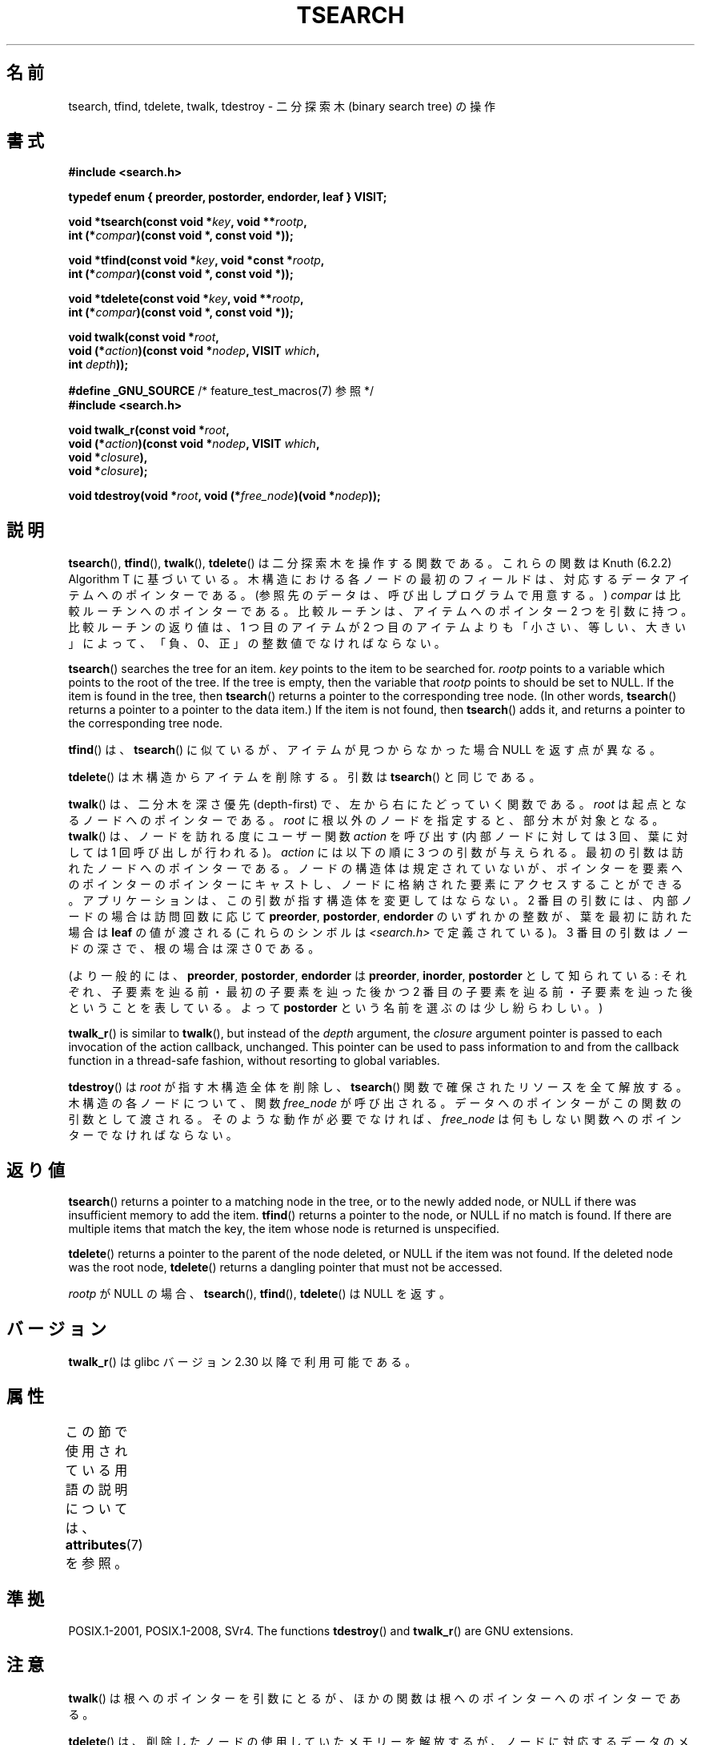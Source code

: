 .\" Copyright 1995 by Jim Van Zandt <jrv@vanzandt.mv.com>
.\"
.\" %%%LICENSE_START(VERBATIM)
.\" Permission is granted to make and distribute verbatim copies of this
.\" manual provided the copyright notice and this permission notice are
.\" preserved on all copies.
.\"
.\" Permission is granted to copy and distribute modified versions of this
.\" manual under the conditions for verbatim copying, provided that the
.\" entire resulting derived work is distributed under the terms of a
.\" permission notice identical to this one.
.\"
.\" Since the Linux kernel and libraries are constantly changing, this
.\" manual page may be incorrect or out-of-date.  The author(s) assume no
.\" responsibility for errors or omissions, or for damages resulting from
.\" the use of the information contained herein.  The author(s) may not
.\" have taken the same level of care in the production of this manual,
.\" which is licensed free of charge, as they might when working
.\" professionally.
.\"
.\" Formatted or processed versions of this manual, if unaccompanied by
.\" the source, must acknowledge the copyright and authors of this work.
.\" %%%LICENSE_END
.\"
.\"*******************************************************************
.\"
.\" This file was generated with po4a. Translate the source file.
.\"
.\"*******************************************************************
.\"
.\" Japanese Version Copyright (c) 1999 ishikawa, keisuke
.\"         all rights reserved.
.\" Translated Tue Mar  9 08:21:04 JST 1999
.\"         by ishikawa, keisuke <ishikawa@sgk.gr.jp>
.\" Updated & Modified Sun Jan 20 11:31:46 JST 2002
.\"         by Yuichi SATO <ysato@h4.dion.ne.jp>
.\" Updated 2013-05-06, Akihiro MOTOKI <amotoki@gmail.com>
.\"
.TH TSEARCH 3 2020\-11\-01 GNU "Linux Programmer's Manual"
.SH 名前
tsearch, tfind, tdelete, twalk, tdestroy \- 二分探索木 (binary search tree) の操作
.SH 書式
.nf
\fB#include <search.h>\fP
.PP
\fBtypedef enum { preorder, postorder, endorder, leaf } VISIT;\fP
.PP
\fBvoid *tsearch(const void *\fP\fIkey\fP\fB, void **\fP\fIrootp\fP\fB,\fP
\fB                int (*\fP\fIcompar\fP\fB)(const void *, const void *));\fP
.PP
\fBvoid *tfind(const void *\fP\fIkey\fP\fB, void *const *\fP\fIrootp\fP\fB,\fP
\fB                int (*\fP\fIcompar\fP\fB)(const void *, const void *));\fP
.PP
\fBvoid *tdelete(const void *\fP\fIkey\fP\fB, void **\fP\fIrootp\fP\fB,\fP
\fB                int (*\fP\fIcompar\fP\fB)(const void *, const void *));\fP
.PP
\fBvoid twalk(const void *\fP\fIroot\fP\fB,\fP
\fB                void (*\fP\fIaction\fP\fB)(const void *\fP\fInodep\fP\fB, VISIT \fP\fIwhich\fP\fB,\fP
\fB                               int \fP\fIdepth\fP\fB));\fP
.PP
\fB#define _GNU_SOURCE\fP         /* feature_test_macros(7) 参照 */
\fB#include <search.h>\fP
.PP
\fBvoid twalk_r(const void *\fP\fIroot\fP\fB,\fP
\fB                void (*\fP\fIaction\fP\fB)(const void *\fP\fInodep\fP\fB, VISIT \fP\fIwhich\fP\fB,\fP
\fB                               void *\fP\fIclosure\fP\fB),\fP
\fB                void *\fP\fIclosure\fP\fB);\fP
.PP
\fBvoid tdestroy(void *\fP\fIroot\fP\fB, void (*\fP\fIfree_node\fP\fB)(void *\fP\fInodep\fP\fB));\fP
.fi
.SH 説明
\fBtsearch\fP(), \fBtfind\fP(), \fBtwalk\fP(), \fBtdelete\fP()  は 二分探索木を操作する関数である。
これらの関数は Knuth (6.2.2) Algorithm T に基づいている。 木構造における各ノードの最初のフィールドは、対応するデータ
アイテムへのポインターである。 (参照先のデータは、呼び出しプログラムで用意する。)  \fIcompar\fP は比較ルーチンへのポインターである。
比較ルーチンは、アイテムへのポインター 2 つを引数に持つ。 比較ルーチンの返り値は、1 つ目のアイテムが 2 つ目のアイテムよりも
「小さい、等しい、大きい」によって、 「負、0、正」の整数値でなければならない。
.PP
\fBtsearch\fP()  searches the tree for an item.  \fIkey\fP points to the item to
be searched for.  \fIrootp\fP points to a variable which points to the root of
the tree.  If the tree is empty, then the variable that \fIrootp\fP points to
should be set to NULL.  If the item is found in the tree, then \fBtsearch\fP()
returns a pointer to the corresponding tree node.  (In other words,
\fBtsearch\fP()  returns a pointer to a pointer to the data item.)  If the item
is not found, then \fBtsearch\fP()  adds it, and returns a pointer to the
corresponding tree node.
.PP
\fBtfind\fP()  は、 \fBtsearch\fP()  に似ているが、 アイテムが見つからなかった場合 NULL を返す点が異なる。
.PP
\fBtdelete\fP()  は木構造からアイテムを削除する。 引数は \fBtsearch\fP()  と同じである。
.PP
\fBtwalk\fP()  は、二分木を深さ優先 (depth\-first) で、 左から右にたどっていく関数である。 \fIroot\fP
は起点となるノードへのポインターである。 \fIroot\fP に根以外のノードを指定すると、部分木が対象となる。 \fBtwalk\fP()
は、ノードを訪れる度にユーザー関数 \fIaction\fP を呼び出す (内部ノードに対しては 3 回、葉に対しては 1 回呼び出しが行われる)。
\fIaction\fP には以下の順に 3 つの引数が与えられる。 最初の引数は訪れたノードへのポインターである。 ノードの構造体は規定されていないが、
ポインターを要素へのポインターのポインターにキャストし、 ノードに格納された要素にアクセスすることができる。
アプリケーションは、この引数が指す構造体を変更してはならない。 2 番目の引数には、内部ノードの場合は訪問回数に応じて \fBpreorder\fP,
\fBpostorder\fP, \fBendorder\fP のいずれかの整数が、 葉を最初に訪れた場合は \fBleaf\fP の値が渡される (これらのシンボルは
\fI<search.h>\fP で定義されている)。  3 番目の引数はノードの深さで、根の場合は深さ 0 である。
.PP
(より一般的には、\fBpreorder\fP, \fBpostorder\fP, \fBendorder\fP は \fBpreorder\fP, \fBinorder\fP,
\fBpostorder\fP として知られている: それぞれ、子要素を辿る前・最初の子要素を辿った後かつ 2 番目の子要素を辿る前・
子要素を辿った後ということを表している。 よって \fBpost\%order\fP という名前を選ぶのは少し紛らわしい。)
.PP
\fBtwalk_r\fP()  is similar to \fBtwalk\fP(), but instead of the \fIdepth\fP
argument, the \fIclosure\fP argument pointer is passed to each invocation of
the action callback, unchanged.  This pointer can be used to pass
information to and from the callback function in a thread\-safe fashion,
without resorting to global variables.
.PP
\fBtdestroy\fP()  は \fIroot\fP が指す木構造全体を削除し、 \fBtsearch\fP()  関数で確保されたリソースを全て解放する。
木構造の各ノードについて、関数 \fIfree_node\fP が呼び出される。 データへのポインターがこの関数の引数として渡される。
そのような動作が必要でなければ、 \fIfree_node\fP は何もしない関数へのポインターでなければならない。
.SH 返り値
\fBtsearch\fP()  returns a pointer to a matching node in the tree, or to the
newly added node, or NULL if there was insufficient memory to add the item.
\fBtfind\fP()  returns a pointer to the node, or NULL if no match is found.  If
there are multiple items that match the key, the item whose node is returned
is unspecified.
.PP
\fBtdelete\fP()  returns a pointer to the parent of the node deleted, or NULL
if the item was not found.  If the deleted node was the root node,
\fBtdelete\fP()  returns a dangling pointer that must not be accessed.
.PP
\fIrootp\fP が NULL の場合、 \fBtsearch\fP(), \fBtfind\fP(), \fBtdelete\fP()  は NULL を返す。
.SH バージョン
\fBtwalk_r\fP() は glibc バージョン 2.30 以降で利用可能である。
.SH 属性
この節で使用されている用語の説明については、 \fBattributes\fP(7) を参照。
.TS
allbox;
lb lb lb
l l l.
インターフェース	属性	値
T{
\fBtsearch\fP(),
\fBtfind\fP(),
.br
\fBtdelete\fP()
T}	Thread safety	MT\-Safe race:rootp
T{
\fBtwalk\fP()
T}	Thread safety	MT\-Safe race:root
T{
\fBtwalk_r\fP()
T}	Thread safety	MT\-Safe race:root
T{
\fBtdestroy\fP()
T}	Thread safety	MT\-Safe
.TE
.SH 準拠
POSIX.1\-2001, POSIX.1\-2008, SVr4.  The functions \fBtdestroy\fP()  and
\fBtwalk_r\fP()  are GNU extensions.
.SH 注意
\fBtwalk\fP()  は根へのポインターを引数にとるが、 ほかの関数は根へのポインターへのポインターである。
.PP
\fBtdelete\fP()  は、削除したノードの使用していたメモリーを解放するが、
ノードに対応するデータのメモリーは、ユーザーが解放しなければならない。
.PP
下のプログラム例は、ユーザー関数が "endorder" か "leaf" を引数にして 呼び出されて以降は、 \fBtwalk\fP()
がそのノードを参照しないことを前提としている。 これは GNU ライブラリの実装では機能するが、System V のマニュアルには存在しない。
.SH 例
以下のプログラムは 12 個の乱数を二分木に挿入した後、 挿入した数を順番に出力する (挿入の際、重複した乱数は 1 つにまとめられる)。
.PP
.EX
#define _GNU_SOURCE     /* Expose declaration of tdestroy() */
#include <search.h>
#include <stddef.h>
#include <stdlib.h>
#include <stdio.h>
#include <time.h>

static void *root = NULL;

static void *
xmalloc(size_t n)
{
    void *p;
    p = malloc(n);
    if (p)
        return p;
    fprintf(stderr, "insufficient memory\en");
    exit(EXIT_FAILURE);
}

static int
compare(const void *pa, const void *pb)
{
    if (*(int *) pa < *(int *) pb)
        return \-1;
    if (*(int *) pa > *(int *) pb)
        return 1;
    return 0;
}

static void
action(const void *nodep, VISIT which, int depth)
{
    int *datap;

    switch (which) {
    case preorder:
        break;
    case postorder:
        datap = *(int **) nodep;
        printf("%6d\en", *datap);
        break;
    case endorder:
        break;
    case leaf:
        datap = *(int **) nodep;
        printf("%6d\en", *datap);
        break;
    }
}

int
main(void)
{
    int **val;

    srand(time(NULL));
    for (int i = 0; i < 12; i++) {
        int *ptr = xmalloc(sizeof(*ptr));
        *ptr = rand() & 0xff;
        val = tsearch(ptr, &root, compare);
        if (val == NULL)
            exit(EXIT_FAILURE);
        else if (*val != ptr)
            free(ptr);
    }
    twalk(root, action);
    tdestroy(root, free);
    exit(EXIT_SUCCESS);
}
.EE
.SH 関連項目
\fBbsearch\fP(3), \fBhsearch\fP(3), \fBlsearch\fP(3)  \fBqsort\fP(3)
.SH この文書について
この man ページは Linux \fIman\-pages\fP プロジェクトのリリース 5.10 の一部である。プロジェクトの説明とバグ報告に関する情報は
\%https://www.kernel.org/doc/man\-pages/ に書かれている。
